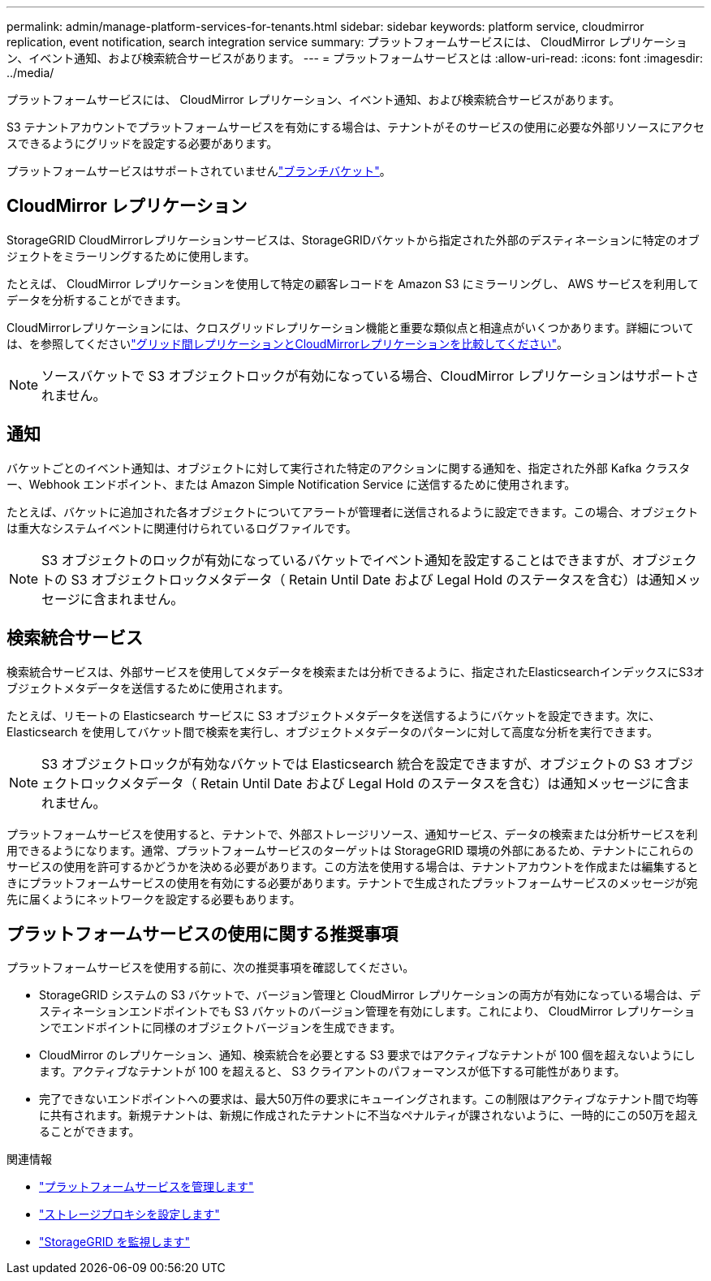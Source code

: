 ---
permalink: admin/manage-platform-services-for-tenants.html 
sidebar: sidebar 
keywords: platform service, cloudmirror replication, event notification, search integration service 
summary: プラットフォームサービスには、 CloudMirror レプリケーション、イベント通知、および検索統合サービスがあります。 
---
= プラットフォームサービスとは
:allow-uri-read: 
:icons: font
:imagesdir: ../media/


[role="lead"]
プラットフォームサービスには、 CloudMirror レプリケーション、イベント通知、および検索統合サービスがあります。

S3 テナントアカウントでプラットフォームサービスを有効にする場合は、テナントがそのサービスの使用に必要な外部リソースにアクセスできるようにグリッドを設定する必要があります。

プラットフォームサービスはサポートされていませんlink:../tenant/what-is-branch-bucket.html["ブランチバケット"]。



== CloudMirror レプリケーション

StorageGRID CloudMirrorレプリケーションサービスは、StorageGRIDバケットから指定された外部のデスティネーションに特定のオブジェクトをミラーリングするために使用します。

たとえば、 CloudMirror レプリケーションを使用して特定の顧客レコードを Amazon S3 にミラーリングし、 AWS サービスを利用してデータを分析することができます。

CloudMirrorレプリケーションには、クロスグリッドレプリケーション機能と重要な類似点と相違点がいくつかあります。詳細については、を参照してくださいlink:../admin/grid-federation-compare-cgr-to-cloudmirror.html["グリッド間レプリケーションとCloudMirrorレプリケーションを比較してください"]。


NOTE: ソースバケットで S3 オブジェクトロックが有効になっている場合、CloudMirror レプリケーションはサポートされません。



== 通知

バケットごとのイベント通知は、オブジェクトに対して実行された特定のアクションに関する通知を、指定された外部 Kafka クラスター、Webhook エンドポイント、または Amazon Simple Notification Service に送信するために使用されます。

たとえば、バケットに追加された各オブジェクトについてアラートが管理者に送信されるように設定できます。この場合、オブジェクトは重大なシステムイベントに関連付けられているログファイルです。


NOTE: S3 オブジェクトのロックが有効になっているバケットでイベント通知を設定することはできますが、オブジェクトの S3 オブジェクトロックメタデータ（ Retain Until Date および Legal Hold のステータスを含む）は通知メッセージに含まれません。



== 検索統合サービス

検索統合サービスは、外部サービスを使用してメタデータを検索または分析できるように、指定されたElasticsearchインデックスにS3オブジェクトメタデータを送信するために使用されます。

たとえば、リモートの Elasticsearch サービスに S3 オブジェクトメタデータを送信するようにバケットを設定できます。次に、 Elasticsearch を使用してバケット間で検索を実行し、オブジェクトメタデータのパターンに対して高度な分析を実行できます。


NOTE: S3 オブジェクトロックが有効なバケットでは Elasticsearch 統合を設定できますが、オブジェクトの S3 オブジェクトロックメタデータ（ Retain Until Date および Legal Hold のステータスを含む）は通知メッセージに含まれません。

プラットフォームサービスを使用すると、テナントで、外部ストレージリソース、通知サービス、データの検索または分析サービスを利用できるようになります。通常、プラットフォームサービスのターゲットは StorageGRID 環境の外部にあるため、テナントにこれらのサービスの使用を許可するかどうかを決める必要があります。この方法を使用する場合は、テナントアカウントを作成または編集するときにプラットフォームサービスの使用を有効にする必要があります。テナントで生成されたプラットフォームサービスのメッセージが宛先に届くようにネットワークを設定する必要もあります。



== プラットフォームサービスの使用に関する推奨事項

プラットフォームサービスを使用する前に、次の推奨事項を確認してください。

* StorageGRID システムの S3 バケットで、バージョン管理と CloudMirror レプリケーションの両方が有効になっている場合は、デスティネーションエンドポイントでも S3 バケットのバージョン管理を有効にします。これにより、 CloudMirror レプリケーションでエンドポイントに同様のオブジェクトバージョンを生成できます。
* CloudMirror のレプリケーション、通知、検索統合を必要とする S3 要求ではアクティブなテナントが 100 個を超えないようにします。アクティブなテナントが 100 を超えると、 S3 クライアントのパフォーマンスが低下する可能性があります。
* 完了できないエンドポイントへの要求は、最大50万件の要求にキューイングされます。この制限はアクティブなテナント間で均等に共有されます。新規テナントは、新規に作成されたテナントに不当なペナルティが課されないように、一時的にこの50万を超えることができます。


.関連情報
* link:../tenant/what-platform-services-are.html["プラットフォームサービスを管理します"]
* link:configuring-storage-proxy-settings.html["ストレージプロキシを設定します"]
* link:../monitor/index.html["StorageGRID を監視します"]


